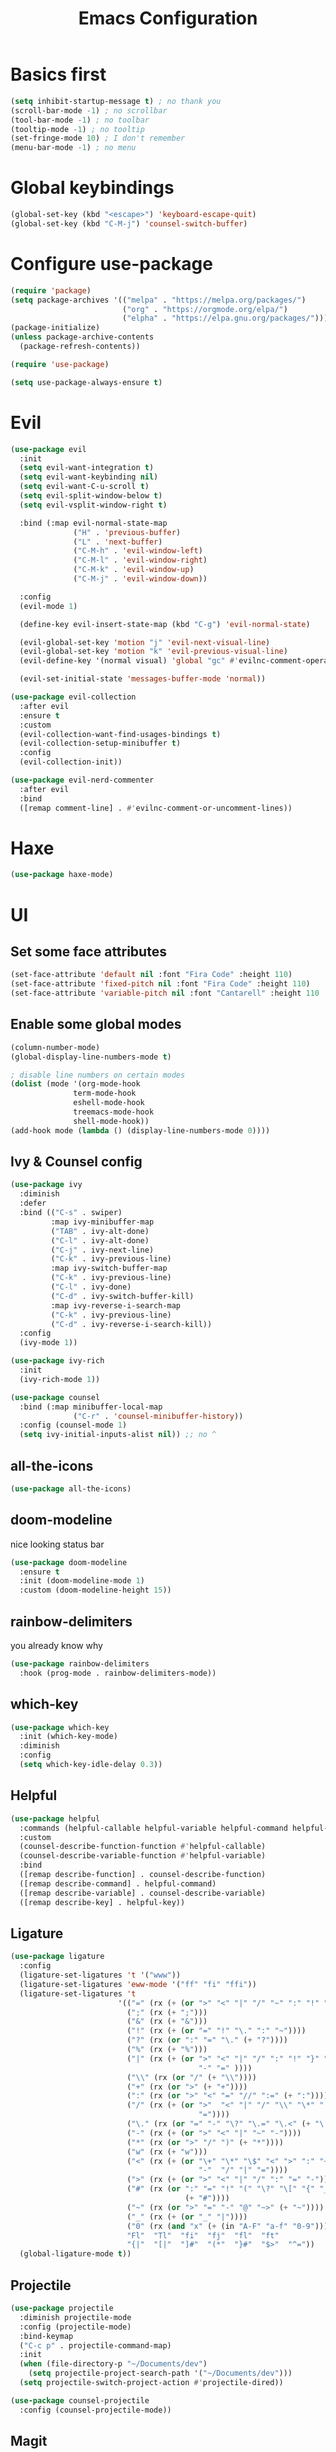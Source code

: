 #+title: Emacs Configuration
#+PROPERTY: header-args:emacs-lisp :tangle ./init.el :mkdirp yes

* Basics first
#+begin_src emacs-lisp
  (setq inhibit-startup-message t) ; no thank you
  (scroll-bar-mode -1) ; no scrollbar
  (tool-bar-mode -1) ; no toolbar
  (tooltip-mode -1) ; no tooltip
  (set-fringe-mode 10) ; I don't remember
  (menu-bar-mode -1) ; no menu
#+end_src

* Global keybindings
#+begin_src emacs-lisp
  (global-set-key (kbd "<escape>") 'keyboard-escape-quit)
  (global-set-key (kbd "C-M-j") 'counsel-switch-buffer)
#+end_src

* Configure use-package
#+begin_src emacs-lisp
  (require 'package)
  (setq package-archives '(("melpa" . "https://melpa.org/packages/")
                           ("org" . "https://orgmode.org/elpa/")
                           ("elpha" . "https://elpa.gnu.org/packages/")))
  (package-initialize)
  (unless package-archive-contents
    (package-refresh-contents))

  (require 'use-package)

  (setq use-package-always-ensure t)
#+end_src

* Evil
#+begin_src emacs-lisp
  (use-package evil
    :init
    (setq evil-want-integration t)
    (setq evil-want-keybinding nil)
    (setq evil-want-C-u-scroll t)
    (setq evil-split-window-below t)
    (setq evil-vsplit-window-right t)

    :bind (:map evil-normal-state-map
                ("H" . 'previous-buffer)
                ("L" . 'next-buffer)
                ("C-M-h" . 'evil-window-left)
                ("C-M-l" . 'evil-window-right)
                ("C-M-k" . 'evil-window-up)
                ("C-M-j" . 'evil-window-down))

    :config
    (evil-mode 1)

    (define-key evil-insert-state-map (kbd "C-g") 'evil-normal-state)

    (evil-global-set-key 'motion "j" 'evil-next-visual-line)
    (evil-global-set-key 'motion "k" 'evil-previous-visual-line)
    (evil-define-key '(normal visual) 'global "gc" #'evilnc-comment-operator)

    (evil-set-initial-state 'messages-buffer-mode 'normal))

  (use-package evil-collection
    :after evil
    :ensure t
    :custom
    (evil-collection-want-find-usages-bindings t)
    (evil-collection-setup-minibuffer t)
    :config
    (evil-collection-init))

  (use-package evil-nerd-commenter
    :after evil
    :bind
    ([remap comment-line] . #'evilnc-comment-or-uncomment-lines))
#+end_src

* Haxe
#+begin_src emacs-lisp
  (use-package haxe-mode)
#+end_src
* UI
** Set some face attributes
#+begin_src emacs-lisp
  (set-face-attribute 'default nil :font "Fira Code" :height 110)
  (set-face-attribute 'fixed-pitch nil :font "Fira Code" :height 110)
  (set-face-attribute 'variable-pitch nil :font "Cantarell" :height 110 :weight 'regular)
#+end_src

** Enable some global modes
#+begin_src emacs-lisp
  (column-number-mode)
  (global-display-line-numbers-mode t)

  ; disable line numbers on certain modes
  (dolist (mode '(org-mode-hook
                term-mode-hook
                eshell-mode-hook
                treemacs-mode-hook
                shell-mode-hook))
  (add-hook mode (lambda () (display-line-numbers-mode 0))))

#+end_src

** Ivy & Counsel config
#+begin_src emacs-lisp
  (use-package ivy
    :diminish
    :defer
    :bind (("C-s" . swiper)
           :map ivy-minibuffer-map
           ("TAB" . ivy-alt-done)
           ("C-l" . ivy-alt-done)
           ("C-j" . ivy-next-line)
           ("C-k" . ivy-previous-line)
           :map ivy-switch-buffer-map
           ("C-k" . ivy-previous-line)
           ("C-l" . ivy-done)
           ("C-d" . ivy-switch-buffer-kill)
           :map ivy-reverse-i-search-map
           ("C-k" . ivy-previous-line)
           ("C-d" . ivy-reverse-i-search-kill))
    :config
    (ivy-mode 1))

  (use-package ivy-rich
    :init
    (ivy-rich-mode 1))

  (use-package counsel
    :bind (:map minibuffer-local-map
                ("C-r" . 'counsel-minibuffer-history))
    :config (counsel-mode 1)
    (setq ivy-initial-inputs-alist nil)) ;; no ^
#+end_src

** all-the-icons
#+begin_src emacs-lisp
  (use-package all-the-icons)
#+end_src

** doom-modeline
nice looking status bar
#+begin_src emacs-lisp
  (use-package doom-modeline
    :ensure t
    :init (doom-modeline-mode 1)
    :custom (doom-modeline-height 15))
#+end_src

** rainbow-delimiters
you already know why
#+begin_src emacs-lisp
  (use-package rainbow-delimiters
    :hook (prog-mode . rainbow-delimiters-mode))
#+end_src

** which-key
#+begin_src emacs-lisp
  (use-package which-key
    :init (which-key-mode)
    :diminish
    :config
    (setq which-key-idle-delay 0.3))
#+end_src

**  Helpful
#+begin_src emacs-lisp
  (use-package helpful
    :commands (helpful-callable helpful-variable helpful-command helpful-key)
    :custom
    (counsel-describe-function-function #'helpful-callable)
    (counsel-describe-variable-function #'helpful-variable)
    :bind
    ([remap describe-function] . counsel-describe-function)
    ([remap describe-command] . helpful-command)
    ([remap describe-variable] . counsel-describe-variable)
    ([remap describe-key] . helpful-key))
#+end_src

** Ligature
#+begin_src emacs-lisp
  (use-package ligature
    :config
    (ligature-set-ligatures 't '("www"))
    (ligature-set-ligatures 'eww-mode '("ff" "fi" "ffi"))
    (ligature-set-ligatures 't
                          '(("=" (rx (+ (or ">" "<" "|" "/" "~" ":" "!" "="))))
                            (";" (rx (+ ";")))
                            ("&" (rx (+ "&")))
                            ("!" (rx (+ (or "=" "!" "\." ":" "~"))))
                            ("?" (rx (or ":" "=" "\." (+ "?"))))
                            ("%" (rx (+ "%")))
                            ("|" (rx (+ (or ">" "<" "|" "/" ":" "!" "}" "\]"
                                            "-" "=" ))))
                            ("\\" (rx (or "/" (+ "\\"))))
                            ("+" (rx (or ">" (+ "+"))))
                            (":" (rx (or ">" "<" "=" "//" ":=" (+ ":"))))
                            ("/" (rx (+ (or ">"  "<" "|" "/" "\\" "\*" ":" "!"
                                            "="))))
                            ("\." (rx (or "=" "-" "\?" "\.=" "\.<" (+ "\."))))
                            ("-" (rx (+ (or ">" "<" "|" "~" "-"))))
                            ("*" (rx (or ">" "/" ")" (+ "*"))))
                            ("w" (rx (+ "w")))
                            ("<" (rx (+ (or "\+" "\*" "\$" "<" ">" ":" "~"  "!"
                                            "-"  "/" "|" "="))))
                            (">" (rx (+ (or ">" "<" "|" "/" ":" "=" "-"))))
                            ("#" (rx (or ":" "=" "!" "(" "\?" "\[" "{" "_(" "_"
                                         (+ "#"))))
                            ("~" (rx (or ">" "=" "-" "@" "~>" (+ "~"))))
                            ("_" (rx (+ (or "_" "|"))))
                            ("0" (rx (and "x" (+ (in "A-F" "a-f" "0-9")))))
                            "Fl"  "Tl"  "fi"  "fj"  "fl"  "ft"
                            "{|"  "[|"  "]#"  "(*"  "}#"  "$>"  "^="))
    (global-ligature-mode t))
#+end_src

** Projectile
#+begin_src emacs-lisp
  (use-package projectile
    :diminish projectile-mode
    :config (projectile-mode)
    :bind-keymap
    ("C-c p" . projectile-command-map)
    :init
    (when (file-directory-p "~/Documents/dev")
      (setq projectile-project-search-path '("~/Documents/dev")))
    (setq projectile-switch-project-action #'projectile-dired))

  (use-package counsel-projectile
    :config (counsel-projectile-mode))
#+end_src

** Magit
#+begin_src emacs-lisp
  (use-package magit
    :custom
    (magit-display-buffer-function #'magit-display-buffer-same-window-except-diff-v1))
#+end_src
* LSP
** Language Servers
*** lsp-mode
#+begin_src emacs-lisp
  (defun bw/lsp-mode-setup ()
    (setq lsp-headerline-breadcumbs-segments '(path-up-to-project file symbols))
    (lsp-headerline-breadcrumb-mode))

  (use-package lsp-mode
    :commands (lsp lsp-deferred)
    :hook (lsp-mode . bw/lsp-mode-setup)
    :init
    (setq lsp-keymap-prefix "C-c l")
    :config
    (define-key evil-normal-state-map (kbd "g r") #'lsp-find-references)
    (lsp-enable-which-key-integration t))
#+end_src
*** lsp-ui
#+begin_src emacs-lisp
  (use-package lsp-ui
    :hook (lsp-mode . lsp-ui-mode)
    :custom
    (lsp-ui-doc-position 'bottom))
#+end_src
*** lsp-treemacs
#+begin_src emacs-lisp
  (use-package lsp-treemacs
    :after lsp)
#+end_src
*** lsp-ivy
#+begin_src emacs-lisp
  (use-package lsp-ivy)
#+end_src
** Languages
*** TS
#+begin_src emacs-lisp
  (use-package typescript-mode
    :mode "\\.ts\\'"
    :hook (typescript-mode . lsp-deferred)
    :config
    (setq typescript-indent-level 2))
#+end_src
** Company Mode
#+begin_src emacs-lisp
  (use-package company
    :after lsp-mode
    :hook (lsp-mode . company-mode)
    :bind (:map company-active-map
           ("<tab>" . company-complete-selection))
          (:map lsp-mode-map
           ("<tab>" . company-indent-or-complete-common))
    :custom
    (company-minimum-prefix-length 1)
    (company-idle-delay 0.0))

  (use-package company-box
    :hook (company-mode . company-box-mode))
#+end_src
* Org mode
** Setup functions
#+begin_src emacs-lisp
(defun bw/org-mode-setup ()
    (org-indent-mode)
    (variable-pitch-mode 1)
    (auto-fill-mode 0))

(defun bw/org-font-setup ()
    ;; Replace list hyphen with dot
    (font-lock-add-keywords 'org-mode
                            '(("^ *\\([-]\\) "
                            (0 (prog1 () (compose-region (match-beginning 1) (match-end 1) "•"))))))
#+end_src
**  Set faces for heading levels
#+begin_src emacs-lisp
  (dolist (face '((org-level-1 . 1.2)
                  (org-level-2 . 1.1)
                  (org-level-3 . 1.05)
                  (org-level-4 . 1.0)
                  (org-level-5 . 1.1)
                  (org-level-6 . 1.1)
                  (org-level-7 . 1.1)
                  (org-level-8 . 1.1)))
    (set-face-attribute (car face) nil :font "Cantarell" :weight 'regular :height (cdr face)))
#+end_src
** Change specific faces
#+begin_src emacs-lisp
  (set-face-attribute 'org-block nil :foreground nil :inherit 'fixed-pitch)
  (set-face-attribute 'org-code nil   :inherit '(shadow fixed-pitch))
  (set-face-attribute 'org-table nil   :inherit '(shadow fixed-pitch))
  (set-face-attribute 'org-verbatim nil :inherit '(shadow fixed-pitch))
  (set-face-attribute 'org-special-keyword nil :inherit '(font-lock-comment-face fixed-pitch))
  (set-face-attribute 'org-meta-line nil :inherit '(font-lock-comment-face fixed-pitch))
  (set-face-attribute 'org-checkbox nil :inherit 'fixed-pitch))
#+end_src
** Main setup function
#+begin_src emacs-lisp
  (use-package org
    :hook (org-mode . bw/org-mode-setup)
    :config
    (setq org-ellipsis " ▾"
          org-hide-emphasis-markers t)

    (setq org-agenda-start-with-log-mode t)
    (setq org-log-done 'time)
    (setq org-log-into-drawer t)

    (setq org-todo-keywords
          '((sequence "TODO(t)" "NEXT(n)" "|" "DONE(d!)")))

    (require 'org-habit)
    (add-to-list 'org-modules 'org-habit)
    (setq org-habit-graph-column 60)

    (setq org-agenda-files
          '("~/Documents/dev/org-testing/tasks.org"
            "~/Documents/dev/org-testing/birthdays.org"
            "~/Documents/dev/org-testing/habits.org"))
    (bw/org-font-setup))
#+end_src
** Set common tags
#+begin_src emacs-lisp
  (setq org-tag-alist
  '((:startgroup)
      ; Put mutually exclusive tags here
      (:endgroup)
      ("@errand" . ?E)
      ("@home" . ?H)
      ("@work" . ?W)
      ("agenda" . ?a)
      ("planning" . ?p)
      ("publish" . ?P)
      ("batch" . ?b)
      ("note" . ?n)
      ("idea" . ?i)))
#+end_src
**  Refile
#+begin_src emacs-lisp
  (setq org-refile-targets
  '(("Archive.org" :maxlevel . 1)
      ("Tasks.org" :maxlevel . 1)))

  (advice-add 'org-refile :after 'org-save-all-org-buffers)
#+end_src
** org-capture-templates
#+begin_src emacs-lisp
  (setq org-capture-templates
  `(("t" "Tasks / Projects")
      ("tt" "Task" entry (file+olp "tasks.org" "Inbox")
          "* TODO %?\n  %U\n  %a\n  %i" :empty-lines 1)

      ("j" "Journal Entries")
      ("jj" "Journal" entry
          (file+olp+datetree "journal.org")
          "\n* %<%I:%M %p> - Journal :journal:\n\n%?\n\n"
          :clock-in :clock-resume
          :empty-lines 1)
      ("jm" "Meeting" entry
          (file+olp+datetree "journal.org")
          "* %<%I:%M %p> - %a :meetings:\n\n%?\n\n"
          :clock-in :clock-resume
          :empty-lines 1)

      ("w" "Workflows")
      ("we" "Checking Email" entry (file+olp+datetree "journal.org")
          "* Checking Email :email:\n\n%?" :clock-in :clock-resume :empty-lines 1)

      ("m" "Metrics Capture")
      ("mw" "Weight" table-line (file+headline "metrics.org" "Weight")
      "| %U | %^{Weight} | %^{Notes} |" :kill-buffer t)))
#+end_src
** org-bullets
#+begin_src emacs-lisp
  (use-package org-bullets
    :after org
    :hook (org-mode . org-bullets-mode)
    :custom
    (org-bullets-bullet-list '("◉" "○" "●" "○" "●" "○" "●")))
#+end_src
** Visual fill column
this centers the text by adding padding to the right and left
#+begin_src emacs-lisp
  (defun bw/org-mode-visual-fill ()
    (setq visual-fill-column-width 100
          visual-fill-column-center-text t)
    (visual-fill-column-mode 1))

  (use-package visual-fill-column
    :hook (org-mode . bw/org-mode-visual-fill))
#+end_src
** Babel
*** Load languages
#+begin_src emacs-lisp
  (org-babel-do-load-languages
    'org-babel-load-languages
    '((emacs-lisp . t)
      (python . t)))

  (setq org-confirm-babel-evalute nil)
#+end_src
*** Setup templates
#+begin_src emacs-lisp
  (require 'org-tempo)

  (add-to-list 'org-structure-template-alist '("sh" . "src shell"))
  (add-to-list 'org-structure-template-alist '("el" . "src emacs-lisp"))
  (add-to-list 'org-structure-template-alist '("py" . "src python"))
#+end_src
*** Auto tangle
#+begin_src emacs-lisp
  (defun bw/org-babel-tangle-config ()
    (when (string-equal (buffer-file-name)
                        (expand-file-name "~/emacs-config/config.org"))
      (let ((org-confirm-babel-evaluate nil))
        (org-babel-tangle))))

  (add-hook 'org-mode-hook (lambda () (add-hook 'after-save-hook #'bw/org-babel-tangle-config)))
#+end_src
